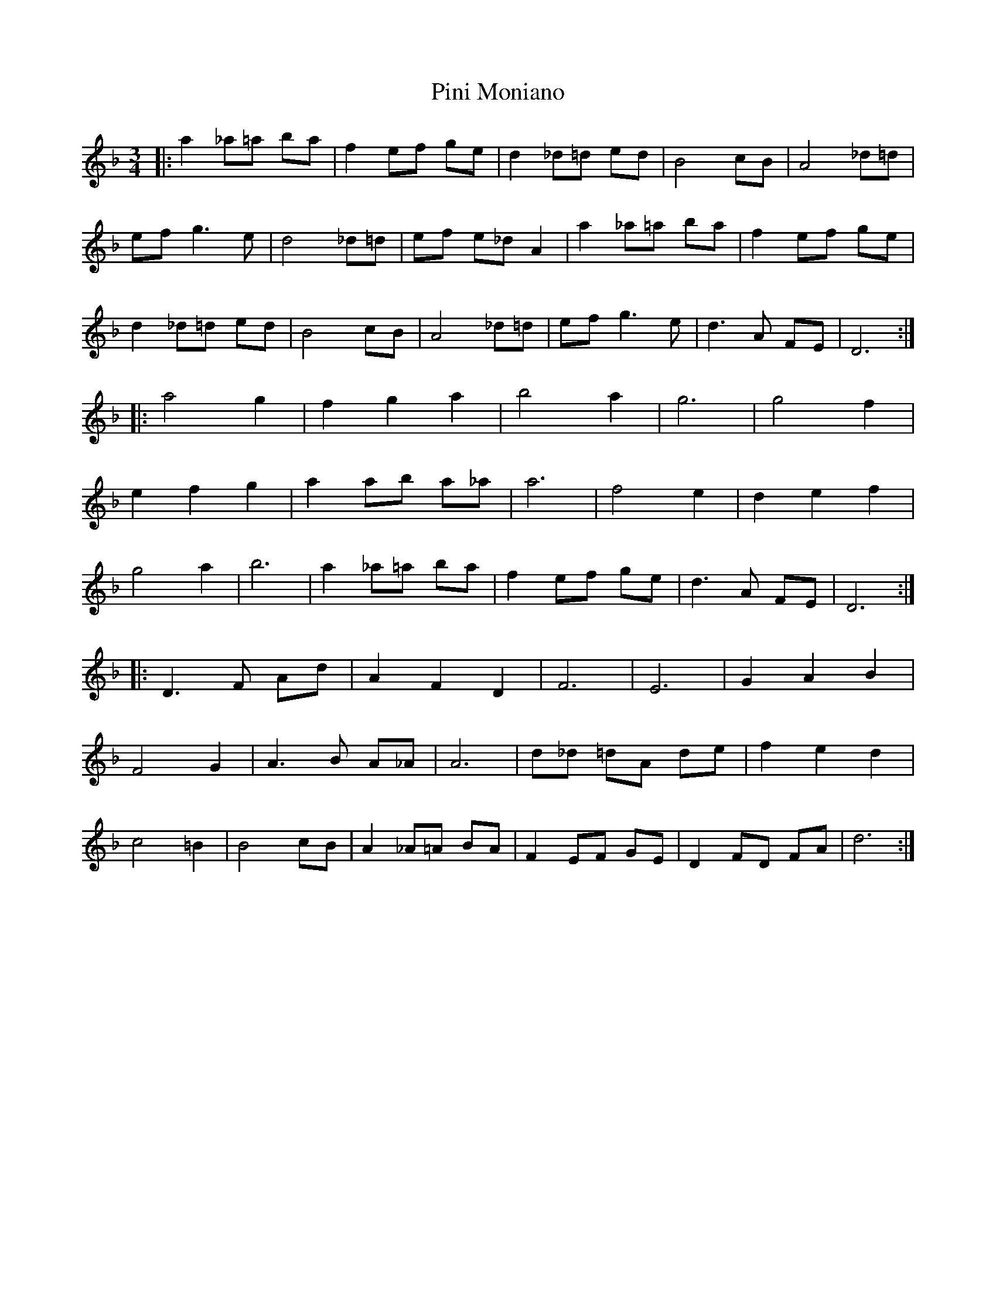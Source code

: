 X: 32347
T: Pini Moniano
R: waltz
M: 3/4
K: Dminor
|:a2 _a=a ba|f2 ef ge|d2 _d=d ed|B4 cB|A4 _d=d|
ef g3e|d4 _d=d|ef e_d A2|a2 _a=a ba|f2 ef ge|
d2 _d=d ed|B4 cB|A4 _d=d|ef g3e|d3A FE|D6:|
|:a4 g2|f2 g2 a2|b4 a2|g6|g4 f2|
e2 f2 g2|a2 ab a_a|a6|f4 e2|d2 e2 f2|
g4 a2|b6|a2 _a=a ba|f2 ef ge|d3A FE|D6:|
|:D3F Ad|A2 F2 D2|F6|E6|G2 A2 B2|
F4 G2|A3B A_A|A6|d_d =dA de|f2 e2 d2|
c4 =B2|B4 cB|A2 _A=A BA|F2 EF GE|D2 FD FA|d6:|

